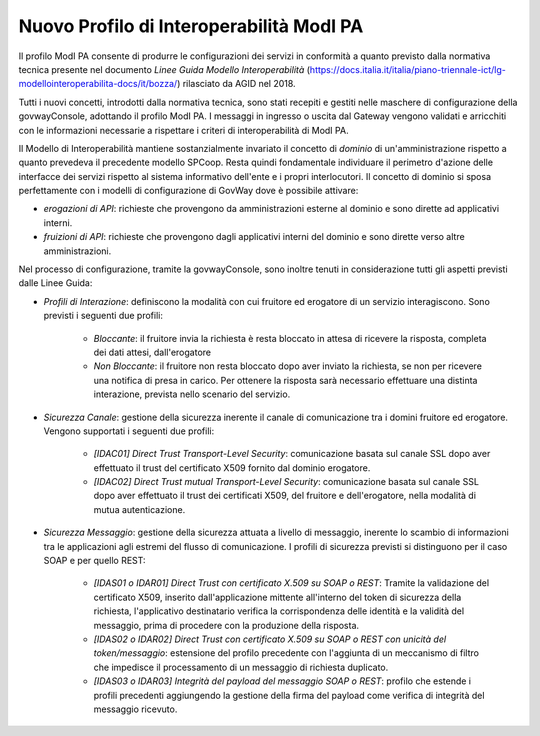 Nuovo Profilo di Interoperabilità ModI PA
----------------------------------------------

Il profilo ModI PA consente di produrre le configurazioni dei servizi in conformità a quanto previsto dalla normativa tecnica presente nel documento *Linee Guida Modello Interoperabilità* (https://docs.italia.it/italia/piano-triennale-ict/lg-modellointeroperabilita-docs/it/bozza/) rilasciato da AGID nel 2018.

Tutti i nuovi concetti, introdotti dalla normativa tecnica, sono stati recepiti e gestiti nelle maschere di configurazione della govwayConsole, adottando il profilo ModI PA. I messaggi in ingresso o uscita dal Gateway vengono validati e arricchiti con le informazioni necessarie a rispettare i criteri di interoperabilità di ModI PA.

Il Modello di Interoperabilità mantiene sostanzialmente invariato il concetto di *dominio* di un'amministrazione rispetto a quanto prevedeva il precedente modello SPCoop. Resta quindi fondamentale individuare il perimetro d'azione delle interfacce dei servizi rispetto al sistema informativo dell'ente e i propri interlocutori. Il concetto di dominio si sposa perfettamente con i modelli di configurazione di GovWay dove è possibile attivare:

- *erogazioni di API*: richieste che provengono da amministrazioni esterne al dominio e sono dirette ad applicativi interni.
- *fruizioni di API*: richieste che provengono dagli applicativi interni del dominio e sono dirette verso altre amministrazioni.

Nel processo di configurazione, tramite la govwayConsole, sono inoltre tenuti in considerazione tutti gli aspetti previsti dalle Linee Guida:

- *Profili di Interazione*: definiscono la modalità con cui fruitore ed erogatore di un servizio interagiscono. Sono previsti i seguenti due profili:

    + *Bloccante*: il fruitore invia la richiesta è resta bloccato in attesa di ricevere la risposta, completa dei dati attesi, dall'erogatore
    + *Non Bloccante*: il fruitore non resta bloccato dopo aver inviato la richiesta, se non per ricevere una notifica di presa in carico. Per ottenere la risposta sarà necessario effettuare una distinta interazione, prevista nello scenario del servizio.

- *Sicurezza Canale*: gestione della sicurezza inerente il canale di comunicazione tra i domini fruitore ed erogatore. Vengono supportati i seguenti due profili:

    + *[IDAC01] Direct Trust Transport-Level Security*: comunicazione basata sul canale SSL dopo aver effettuato il trust del certificato X509 fornito dal dominio erogatore.
    + *[IDAC02] Direct Trust mutual Transport-Level Security*: comunicazione basata sul canale SSL dopo aver effettuato il trust dei certificati X509, del fruitore e dell'erogatore, nella modalità di mutua autenticazione.

- *Sicurezza Messaggio*: gestione della sicurezza attuata a livello di messaggio, inerente lo scambio di informazioni tra le applicazioni agli estremi del flusso di comunicazione. I profili di sicurezza previsti si distinguono per il caso SOAP e per quello REST:

    + *[IDAS01 o IDAR01] Direct Trust con certificato X.509 su SOAP o REST*: Tramite la validazione del certificato X509, inserito dall'applicazione mittente all'interno del token di sicurezza della richiesta, l'applicativo destinatario verifica la corrispondenza delle identità e la validità del messaggio, prima di procedere con la produzione della risposta.
    + *[IDAS02 o IDAR02]  Direct  Trust  con  certificato  X.509  su  SOAP o REST  con  unicità  del token/messaggio*: estensione del profilo precedente con l'aggiunta di un meccanismo di filtro che impedisce il processamento di un messaggio di richiesta duplicato.
    + *[IDAS03 o IDAR03] Integrità del payload del messaggio SOAP o REST*: profilo che estende i profili precedenti aggiungendo la gestione della firma del payload come verifica di integrità del messaggio ricevuto.


